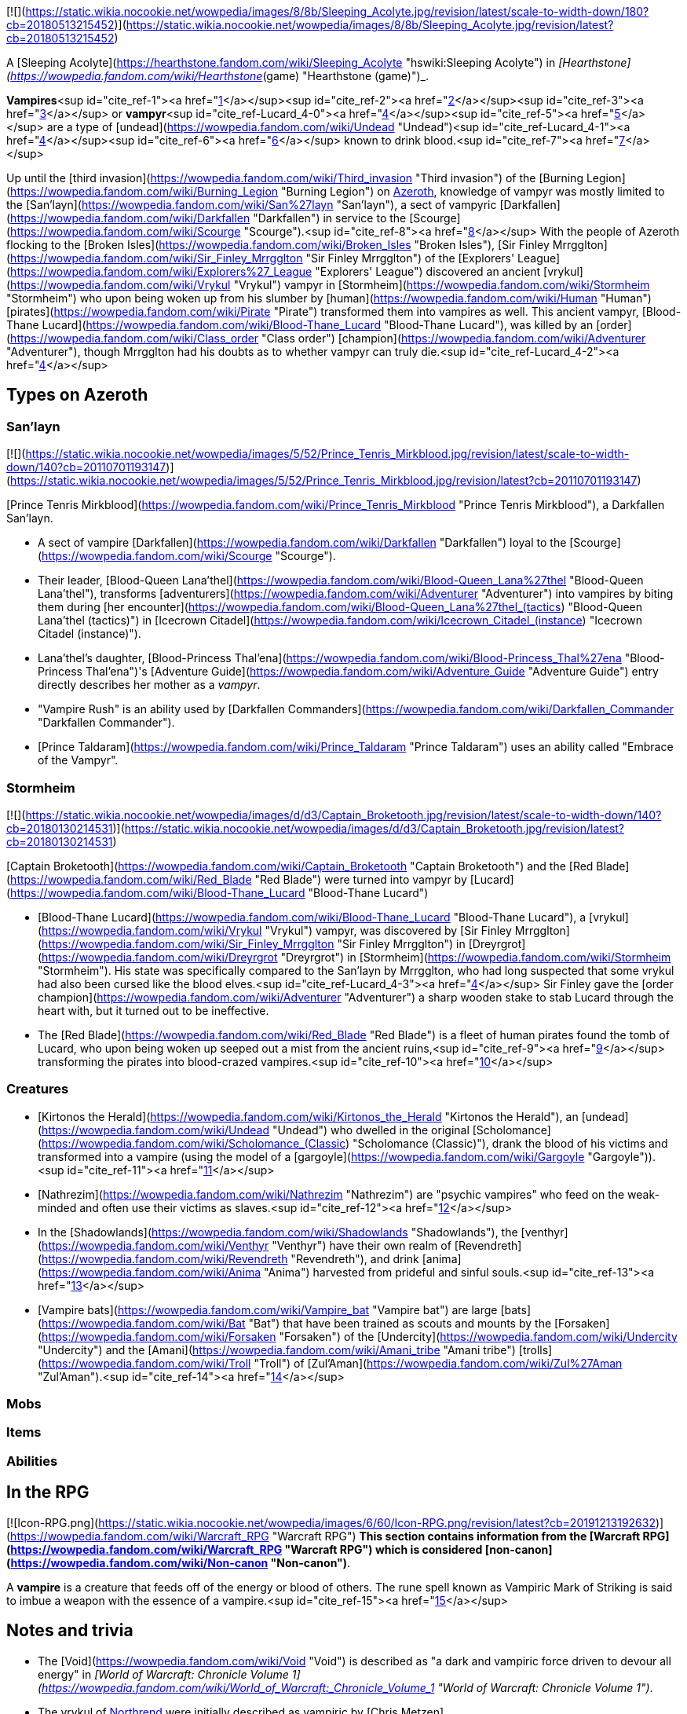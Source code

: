 [![](https://static.wikia.nocookie.net/wowpedia/images/8/8b/Sleeping_Acolyte.jpg/revision/latest/scale-to-width-down/180?cb=20180513215452)](https://static.wikia.nocookie.net/wowpedia/images/8/8b/Sleeping_Acolyte.jpg/revision/latest?cb=20180513215452)

A [Sleeping Acolyte](https://hearthstone.fandom.com/wiki/Sleeping_Acolyte "hswiki:Sleeping Acolyte") in _[Hearthstone](https://wowpedia.fandom.com/wiki/Hearthstone_(game) "Hearthstone (game)")_.

**Vampires**<sup id="cite_ref-1"><a href="https://wowpedia.fandom.com/wiki/Vampire#cite_note-1">[1]</a></sup><sup id="cite_ref-2"><a href="https://wowpedia.fandom.com/wiki/Vampire#cite_note-2">[2]</a></sup><sup id="cite_ref-3"><a href="https://wowpedia.fandom.com/wiki/Vampire#cite_note-3">[3]</a></sup> or **vampyr**<sup id="cite_ref-Lucard_4-0"><a href="https://wowpedia.fandom.com/wiki/Vampire#cite_note-Lucard-4">[4]</a></sup><sup id="cite_ref-5"><a href="https://wowpedia.fandom.com/wiki/Vampire#cite_note-5">[5]</a></sup> are a type of [undead](https://wowpedia.fandom.com/wiki/Undead "Undead")<sup id="cite_ref-Lucard_4-1"><a href="https://wowpedia.fandom.com/wiki/Vampire#cite_note-Lucard-4">[4]</a></sup><sup id="cite_ref-6"><a href="https://wowpedia.fandom.com/wiki/Vampire#cite_note-6">[6]</a></sup> known to drink blood.<sup id="cite_ref-7"><a href="https://wowpedia.fandom.com/wiki/Vampire#cite_note-7">[7]</a></sup>

Up until the [third invasion](https://wowpedia.fandom.com/wiki/Third_invasion "Third invasion") of the [Burning Legion](https://wowpedia.fandom.com/wiki/Burning_Legion "Burning Legion") on xref:Azeroth.adoc[Azeroth], knowledge of vampyr was mostly limited to the [San'layn](https://wowpedia.fandom.com/wiki/San%27layn "San'layn"), a sect of vampyric [Darkfallen](https://wowpedia.fandom.com/wiki/Darkfallen "Darkfallen") in service to the [Scourge](https://wowpedia.fandom.com/wiki/Scourge "Scourge").<sup id="cite_ref-8"><a href="https://wowpedia.fandom.com/wiki/Vampire#cite_note-8">[8]</a></sup> With the people of Azeroth flocking to the [Broken Isles](https://wowpedia.fandom.com/wiki/Broken_Isles "Broken Isles"), [Sir Finley Mrrgglton](https://wowpedia.fandom.com/wiki/Sir_Finley_Mrrgglton "Sir Finley Mrrgglton") of the [Explorers' League](https://wowpedia.fandom.com/wiki/Explorers%27_League "Explorers' League") discovered an ancient [vrykul](https://wowpedia.fandom.com/wiki/Vrykul "Vrykul") vampyr in [Stormheim](https://wowpedia.fandom.com/wiki/Stormheim "Stormheim") who upon being woken up from his slumber by [human](https://wowpedia.fandom.com/wiki/Human "Human") [pirates](https://wowpedia.fandom.com/wiki/Pirate "Pirate") transformed them into vampires as well. This ancient vampyr, [Blood-Thane Lucard](https://wowpedia.fandom.com/wiki/Blood-Thane_Lucard "Blood-Thane Lucard"), was killed by an [order](https://wowpedia.fandom.com/wiki/Class_order "Class order") [champion](https://wowpedia.fandom.com/wiki/Adventurer "Adventurer"), though Mrrgglton had his doubts as to whether vampyr can truly die.<sup id="cite_ref-Lucard_4-2"><a href="https://wowpedia.fandom.com/wiki/Vampire#cite_note-Lucard-4">[4]</a></sup>

## Types on Azeroth

### San'layn

[![](https://static.wikia.nocookie.net/wowpedia/images/5/52/Prince_Tenris_Mirkblood.jpg/revision/latest/scale-to-width-down/140?cb=20110701193147)](https://static.wikia.nocookie.net/wowpedia/images/5/52/Prince_Tenris_Mirkblood.jpg/revision/latest?cb=20110701193147)

[Prince Tenris Mirkblood](https://wowpedia.fandom.com/wiki/Prince_Tenris_Mirkblood "Prince Tenris Mirkblood"), a Darkfallen San'layn.

-   A sect of vampire [Darkfallen](https://wowpedia.fandom.com/wiki/Darkfallen "Darkfallen") loyal to the [Scourge](https://wowpedia.fandom.com/wiki/Scourge "Scourge").
    -   Their leader, [Blood-Queen Lana'thel](https://wowpedia.fandom.com/wiki/Blood-Queen_Lana%27thel "Blood-Queen Lana'thel"), transforms [adventurers](https://wowpedia.fandom.com/wiki/Adventurer "Adventurer") into vampires by biting them during [her encounter](https://wowpedia.fandom.com/wiki/Blood-Queen_Lana%27thel_(tactics) "Blood-Queen Lana'thel (tactics)") in [Icecrown Citadel](https://wowpedia.fandom.com/wiki/Icecrown_Citadel_(instance) "Icecrown Citadel (instance)").
    -   Lana'thel's daughter, [Blood-Princess Thal'ena](https://wowpedia.fandom.com/wiki/Blood-Princess_Thal%27ena "Blood-Princess Thal'ena")'s [Adventure Guide](https://wowpedia.fandom.com/wiki/Adventure_Guide "Adventure Guide") entry directly describes her mother as a _vampyr_.
    -   "Vampire Rush" is an ability used by [Darkfallen Commanders](https://wowpedia.fandom.com/wiki/Darkfallen_Commander "Darkfallen Commander").
    -   [Prince Taldaram](https://wowpedia.fandom.com/wiki/Prince_Taldaram "Prince Taldaram") uses an ability called "Embrace of the Vampyr".

### Stormheim

[![](https://static.wikia.nocookie.net/wowpedia/images/d/d3/Captain_Broketooth.jpg/revision/latest/scale-to-width-down/140?cb=20180130214531)](https://static.wikia.nocookie.net/wowpedia/images/d/d3/Captain_Broketooth.jpg/revision/latest?cb=20180130214531)

[Captain Broketooth](https://wowpedia.fandom.com/wiki/Captain_Broketooth "Captain Broketooth") and the [Red Blade](https://wowpedia.fandom.com/wiki/Red_Blade "Red Blade") were turned into vampyr by [Lucard](https://wowpedia.fandom.com/wiki/Blood-Thane_Lucard "Blood-Thane Lucard")

-   [Blood-Thane Lucard](https://wowpedia.fandom.com/wiki/Blood-Thane_Lucard "Blood-Thane Lucard"), a [vrykul](https://wowpedia.fandom.com/wiki/Vrykul "Vrykul") vampyr, was discovered by [Sir Finley Mrrgglton](https://wowpedia.fandom.com/wiki/Sir_Finley_Mrrgglton "Sir Finley Mrrgglton") in [Dreyrgrot](https://wowpedia.fandom.com/wiki/Dreyrgrot "Dreyrgrot") in [Stormheim](https://wowpedia.fandom.com/wiki/Stormheim "Stormheim"). His state was specifically compared to the San'layn by Mrrgglton, who had long suspected that some vrykul had also been cursed like the blood elves.<sup id="cite_ref-Lucard_4-3"><a href="https://wowpedia.fandom.com/wiki/Vampire#cite_note-Lucard-4">[4]</a></sup> Sir Finley gave the [order champion](https://wowpedia.fandom.com/wiki/Adventurer "Adventurer") a sharp wooden stake to stab Lucard through the heart with, but it turned out to be ineffective.
    -   The [Red Blade](https://wowpedia.fandom.com/wiki/Red_Blade "Red Blade") is a fleet of human pirates found the tomb of Lucard, who upon being woken up seeped out a mist from the ancient ruins,<sup id="cite_ref-9"><a href="https://wowpedia.fandom.com/wiki/Vampire#cite_note-9">[9]</a></sup> transforming the pirates into blood-crazed vampires.<sup id="cite_ref-10"><a href="https://wowpedia.fandom.com/wiki/Vampire#cite_note-10">[10]</a></sup>

### Creatures

-   [Kirtonos the Herald](https://wowpedia.fandom.com/wiki/Kirtonos_the_Herald "Kirtonos the Herald"), an [undead](https://wowpedia.fandom.com/wiki/Undead "Undead") who dwelled in the original [Scholomance](https://wowpedia.fandom.com/wiki/Scholomance_(Classic) "Scholomance (Classic)"), drank the blood of his victims and transformed into a vampire (using the model of a [gargoyle](https://wowpedia.fandom.com/wiki/Gargoyle "Gargoyle")).<sup id="cite_ref-11"><a href="https://wowpedia.fandom.com/wiki/Vampire#cite_note-11">[11]</a></sup>
-   [Nathrezim](https://wowpedia.fandom.com/wiki/Nathrezim "Nathrezim") are "psychic vampires" who feed on the weak-minded and often use their victims as slaves.<sup id="cite_ref-12"><a href="https://wowpedia.fandom.com/wiki/Vampire#cite_note-12">[12]</a></sup>
-   In the [Shadowlands](https://wowpedia.fandom.com/wiki/Shadowlands "Shadowlands"), the [venthyr](https://wowpedia.fandom.com/wiki/Venthyr "Venthyr") have their own realm of [Revendreth](https://wowpedia.fandom.com/wiki/Revendreth "Revendreth"), and drink [anima](https://wowpedia.fandom.com/wiki/Anima "Anima") harvested from prideful and sinful souls.<sup id="cite_ref-13"><a href="https://wowpedia.fandom.com/wiki/Vampire#cite_note-13">[13]</a></sup>
-   [Vampire bats](https://wowpedia.fandom.com/wiki/Vampire_bat "Vampire bat") are large [bats](https://wowpedia.fandom.com/wiki/Bat "Bat") that have been trained as scouts and mounts by the [Forsaken](https://wowpedia.fandom.com/wiki/Forsaken "Forsaken") of the [Undercity](https://wowpedia.fandom.com/wiki/Undercity "Undercity") and the [Amani](https://wowpedia.fandom.com/wiki/Amani_tribe "Amani tribe") [trolls](https://wowpedia.fandom.com/wiki/Troll "Troll") of [Zul'Aman](https://wowpedia.fandom.com/wiki/Zul%27Aman "Zul'Aman").<sup id="cite_ref-14"><a href="https://wowpedia.fandom.com/wiki/Vampire#cite_note-14">[14]</a></sup>

### Mobs

### Items

### Abilities

## In the RPG

[![Icon-RPG.png](https://static.wikia.nocookie.net/wowpedia/images/6/60/Icon-RPG.png/revision/latest?cb=20191213192632)](https://wowpedia.fandom.com/wiki/Warcraft_RPG "Warcraft RPG") **This section contains information from the [Warcraft RPG](https://wowpedia.fandom.com/wiki/Warcraft_RPG "Warcraft RPG") which is considered [non-canon](https://wowpedia.fandom.com/wiki/Non-canon "Non-canon")**.

A **vampire** is a creature that feeds off of the energy or blood of others. The rune spell known as Vampiric Mark of Striking is said to imbue a weapon with the essence of a vampire.<sup id="cite_ref-15"><a href="https://wowpedia.fandom.com/wiki/Vampire#cite_note-15">[15]</a></sup>

## Notes and trivia

-   The [Void](https://wowpedia.fandom.com/wiki/Void "Void") is described as "a dark and vampiric force driven to devour all energy" in _[World of Warcraft: Chronicle Volume 1](https://wowpedia.fandom.com/wiki/World_of_Warcraft:_Chronicle_Volume_1 "World of Warcraft: Chronicle Volume 1")_.
-   The vrykul of xref:Northrend.adoc[Northrend] were initially described as vampiric by [Chris Metzen](https://wowpedia.fandom.com/wiki/Chris_Metzen "Chris Metzen") at [BlizzCon 2007](https://wowpedia.fandom.com/wiki/BlizzCon_2007 "BlizzCon 2007"), but this aspect was seemingly scrapped before the release of _[Wrath of the Lich King](https://wowpedia.fandom.com/wiki/Wrath_of_the_Lich_King "Wrath of the Lich King")_.
-   [Gnomeferatu](https://hearthstone.fandom.com/wiki/Gnomeferatu "hswiki:Gnomeferatu") is a gnome vampire in _[Hearthstone: Knights of the Frozen Throne](https://wowpedia.fandom.com/wiki/Hearthstone:_Knights_of_the_Frozen_Throne "Hearthstone: Knights of the Frozen Throne")_.

## See also

-   [Blood magic](https://wowpedia.fandom.com/wiki/Blood_magic "Blood magic")
-    ![](https://static.wikia.nocookie.net/wowpedia/images/f/f3/Inv_pet_dkwhelplingblood.png/revision/latest/scale-to-width-down/16?cb=20180818181142)[\[Bloodbrood Whelpling\]](https://wowpedia.fandom.com/wiki/Bloodbrood_Whelpling)
-   [Cannibalism](https://wowpedia.fandom.com/wiki/Cannibalism "Cannibalism")
-   Vial of Vampiric Mojo

## References

|
-   [v](https://wowpedia.fandom.com/wiki/Template:Creaturefooter "Template:Creaturefooter")
-   [e](https://wowpedia.fandom.com/wiki/Template:Creaturefooter?action=edit)

[Creatures](https://wowpedia.fandom.com/wiki/Creature "Creature")



 |
| --- |
|  |
| Creature group |

-   [Aberration](https://wowpedia.fandom.com/wiki/Aberration "Aberration")
-   [Beast](https://wowpedia.fandom.com/wiki/Beast "Beast")
-   [Critter](https://wowpedia.fandom.com/wiki/Critter "Critter")
-   [Demon](https://wowpedia.fandom.com/wiki/Demon "Demon")
-   [Dragonkin](https://wowpedia.fandom.com/wiki/Dragonkin "Dragonkin")
-   [Elemental](https://wowpedia.fandom.com/wiki/Elemental "Elemental")
-   [Giant](https://wowpedia.fandom.com/wiki/Giant "Giant")
-   [Humanoid](https://wowpedia.fandom.com/wiki/Humanoid "Humanoid")
-   [Mechanical](https://wowpedia.fandom.com/wiki/Mechanical "Mechanical")
-   [Undead](https://wowpedia.fandom.com/wiki/Undead "Undead")
-   [Uncategorized creature](https://wowpedia.fandom.com/wiki/Uncategorized_creature "Uncategorized creature")



 |
|  |
| Undead creatures |

<table><tbody><tr><th scope="row">Corporeal</th><td><div><ul><li><a href="https://wowpedia.fandom.com/wiki/Abomination" title="Abomination">Abomination</a><ul><li><a href="https://wowpedia.fandom.com/wiki/Flesh_beast" title="Flesh beast">Flesh beast</a></li><li><a href="https://wowpedia.fandom.com/wiki/Flesh_giant" title="Flesh giant">Flesh giant</a></li><li><a href="https://wowpedia.fandom.com/wiki/Flesh_titan" title="Flesh titan">Flesh titan</a></li><li><a href="https://wowpedia.fandom.com/wiki/Plague-dog" title="Plague-dog">Plague-dog</a></li><li><a href="https://wowpedia.fandom.com/wiki/Wight" title="Wight">Wight</a></li></ul></li><li><a href="https://wowpedia.fandom.com/wiki/Crawling_hand" title="Crawling hand">Crawling hand</a></li><li><a href="https://wowpedia.fandom.com/wiki/Crypt_fiend" title="Crypt fiend">Crypt fiend</a><ul><li><a href="https://wowpedia.fandom.com/wiki/Crypt_lord" title="Crypt lord">Crypt lord</a></li><li><a href="https://wowpedia.fandom.com/wiki/Nerubian_flyer" title="Nerubian flyer">Flyer</a></li><li><a href="https://wowpedia.fandom.com/wiki/Nerubian_spider" title="Nerubian spider">Spider</a></li><li><a href="https://wowpedia.fandom.com/wiki/Nerubian_vizier" title="Nerubian vizier">Vizier</a></li></ul></li><li><a href="https://wowpedia.fandom.com/wiki/Deathcharger" title="Deathcharger">Deathcharger</a></li><li><a href="https://wowpedia.fandom.com/wiki/Death_knight" title="Death knight">Death knight</a></li><li><a href="https://wowpedia.fandom.com/wiki/Deathroc" title="Deathroc">Deathroc</a></li><li><a href="https://wowpedia.fandom.com/wiki/Forsaken" title="Forsaken">Forsaken</a></li><li><a href="https://wowpedia.fandom.com/wiki/Gargoyle" title="Gargoyle">Gargoyle</a></li><li><a href="https://wowpedia.fandom.com/wiki/Geist" title="Geist">Geist</a></li><li><a href="https://wowpedia.fandom.com/wiki/Maw" title="Maw">Maw</a><ul><li><a href="https://wowpedia.fandom.com/wiki/Maw_fog_beast" title="Maw fog beast">Fog beast</a></li><li><a href="https://wowpedia.fandom.com/wiki/Husk" title="Husk">Husk</a></li></ul></li><li><a href="https://wowpedia.fandom.com/wiki/Mad_scientist" title="Mad scientist">Mad scientist</a></li><li><a href="https://wowpedia.fandom.com/wiki/Soul-rotted_flesh" title="Soul-rotted flesh">Soul-rotted flesh</a></li><li><a href="https://wowpedia.fandom.com/wiki/Troll_lich" title="Troll lich">Troll lich</a></li><li><strong>Vampire</strong><ul><li><a href="https://wowpedia.fandom.com/wiki/San%27layn" title="San'layn">San'layn</a></li></ul></li><li><a href="https://wowpedia.fandom.com/wiki/Zombie" title="Zombie">Zombie</a><ul><li><a href="https://wowpedia.fandom.com/wiki/Ghoul" title="Ghoul">Ghoul</a></li><li><a href="https://wowpedia.fandom.com/wiki/Rot_Hide_gnoll" title="Rot Hide gnoll">Rot Hide gnoll</a></li><li><a href="https://wowpedia.fandom.com/wiki/Death%27s_Head_tribe" title="Death's Head tribe">Death's Head tribe</a> <a href="https://wowpedia.fandom.com/wiki/Quilboar" title="Quilboar">quilboar</a></li><li><a href="https://wowpedia.fandom.com/wiki/Mummy" title="Mummy">Mummy</a></li><li><a href="https://wowpedia.fandom.com/wiki/Mur%27ghoul" title="Mur'ghoul">Mur'ghoul</a></li><li><a href="https://wowpedia.fandom.com/wiki/Plague_eruptor" title="Plague eruptor">Plague eruptor</a></li><li><a href="https://wowpedia.fandom.com/wiki/Scourge_troll" title="Scourge troll">Scourge troll</a></li><li><a href="https://wowpedia.fandom.com/wiki/Vargul" title="Vargul">Vargul</a></li></ul></li><li><a href="https://wowpedia.fandom.com/wiki/Ymirjar" title="Ymirjar">Ymirjar</a> <a href="https://wowpedia.fandom.com/wiki/Frost_vrykul" title="Frost vrykul">frost vrykul</a></li></ul></div></td></tr><tr><td></td></tr><tr><th scope="row">Incorporeal</th><td><div><ul><li><a href="https://wowpedia.fandom.com/wiki/Banshee" title="Banshee">Banshee</a></li><li><a href="https://wowpedia.fandom.com/wiki/Deathlord_(Warcraft_III)" title="Deathlord (Warcraft III)">Deathlord</a></li><li><a href="https://wowpedia.fandom.com/wiki/Ghost" title="Ghost">Ghost</a></li><li><a href="https://wowpedia.fandom.com/wiki/Spectre" title="Spectre">Spectre</a><ul><li><a href="https://wowpedia.fandom.com/wiki/Troll_spectre" title="Troll spectre">Troll</a></li></ul></li><li>Spectral animal<ul><li><a href="https://wowpedia.fandom.com/wiki/Spectral_gryphon" title="Spectral gryphon">Gryphon</a></li><li><a href="https://wowpedia.fandom.com/wiki/Spectral_saber" title="Spectral saber">Saber</a></li></ul></li><li><a href="https://wowpedia.fandom.com/wiki/Val%27kyr" title="Val'kyr">Val'kyr</a></li><li><a href="https://wowpedia.fandom.com/wiki/Wisp" title="Wisp">Wisp</a></li><li><a href="https://wowpedia.fandom.com/wiki/Wraith" title="Wraith">Wraith</a><ul><li><a href="https://wowpedia.fandom.com/wiki/Shade" title="Shade">Shade</a></li></ul></li></ul></div></td></tr><tr><td></td></tr><tr><th scope="row"><a href="https://wowpedia.fandom.com/wiki/Skeletal_creature" title="Skeletal creature">Skeletal</a></th><td><div><ul><li><a href="https://wowpedia.fandom.com/wiki/Bone_golem" title="Bone golem">Bone golem</a></li><li><a href="https://wowpedia.fandom.com/wiki/Bone_wraith" title="Bone wraith">Bone wraith</a></li><li><a href="https://wowpedia.fandom.com/wiki/Crawling_spine" title="Crawling spine">Crawling spine</a></li><li><a href="https://wowpedia.fandom.com/wiki/Floating_skull" title="Floating skull">Floating skull</a></li><li><a href="https://wowpedia.fandom.com/wiki/Lich" title="Lich">Lich</a></li><li><a href="https://wowpedia.fandom.com/wiki/Skeleton" title="Skeleton">Skeleton</a><ul><li><a href="https://wowpedia.fandom.com/wiki/Skeletal_archer" title="Skeletal archer">Archer</a></li><li><a href="https://wowpedia.fandom.com/wiki/Skeletal_mage" title="Skeletal mage">Mage</a></li><li><a href="https://wowpedia.fandom.com/wiki/Maldraxxi_skeleton" title="Maldraxxi skeleton">Maldraxxi</a></li><li><a href="https://wowpedia.fandom.com/wiki/Skeletal_orc" title="Skeletal orc">Orc</a></li><li><a href="https://wowpedia.fandom.com/wiki/Skeletal_troll" title="Skeletal troll">Troll</a></li><li><a href="https://wowpedia.fandom.com/wiki/Skeletal_warrior" title="Skeletal warrior">Warrior</a></li></ul></li><li><a href="https://wowpedia.fandom.com/wiki/Skeletal_animal" title="Skeletal animal">Skeletal animal</a><ul><li><a href="https://wowpedia.fandom.com/wiki/Skeletal_gryphon" title="Skeletal gryphon">Gryphon</a></li><li><a href="https://wowpedia.fandom.com/wiki/Skeletal_horse" title="Skeletal horse">Horse</a></li><li><a href="https://wowpedia.fandom.com/wiki/Skeletal_hound" title="Skeletal hound">Hound</a><ul><li><a href="https://wowpedia.fandom.com/wiki/Fel_wolf" title="Fel wolf">Fel wolf</a></li><li><a href="https://wowpedia.fandom.com/wiki/Hell_hound" title="Hell hound">Hell hound</a></li></ul></li><li><a href="https://wowpedia.fandom.com/wiki/Skeletal_raptor" title="Skeletal raptor">Raptor</a></li><li><a href="https://wowpedia.fandom.com/wiki/Skeletal_wind_serpent" title="Skeletal wind serpent">Wind serpent</a></li></ul></li><li><a href="https://wowpedia.fandom.com/wiki/Undead_dragon" title="Undead dragon">Skeletal dragon</a><ul><li><a href="https://wowpedia.fandom.com/wiki/Emberwyrm" title="Emberwyrm">Emberwyrm</a></li><li><a href="https://wowpedia.fandom.com/wiki/Fel_dragon" title="Fel dragon">Fel dragon</a></li><li><a href="https://wowpedia.fandom.com/wiki/Frost_wyrm" title="Frost wyrm">Frost wyrm</a></li><li><a href="https://wowpedia.fandom.com/wiki/Magmawyrm" title="Magmawyrm">Magmawyrm</a></li></ul></li></ul></div></td></tr></tbody></table>

 |

Others like you also viewed
